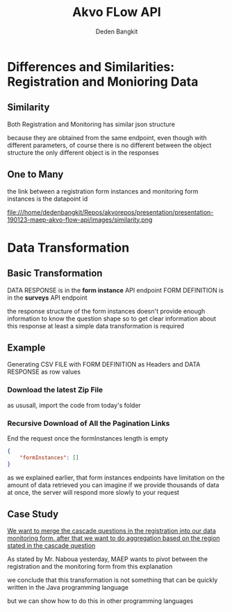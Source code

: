 #+PROPERTY: header-args:bash :exports both
#+PROPERTY: header-args:bash+ :results output
#+STARTUP: showall

:REVEAL_PROPERTIES:
#+REVEAL_TITLE_SLIDE: Akvo Flow API
#+REVEAL_ROOT: https://cdn.jsdelivr.net/npm/reveal.js
#+REVEAL_EXTRA_CSS: file:///home/dedenbangkit/Repos/akvorepos/presentation/css/akvo.css
:END:

#+TITLE: Akvo FLow API
#+AUTHOR: Deden Bangkit

* Differences and Similarities: Registration and Monioring Data

** Similarity

Both Registration and Monitoring has similar json structure

#+BEGIN_NOTES
because they are obtained from the same endpoint,
even though with different parameters,
of course there is no different between the object structure
the only different object is in the responses
#+END_NOTES

** One to Many

#+BEGIN_NOTES
the link between a registration form instances and
monitoring form instances is the datapoint id
#+END_NOTES

#+ATTR_HTML: :width 100%
file:///home/dedenbangkit/Repos/akvorepos/presentation/presentation-190123-maep-akvo-flow-api/images/similarity.png


* Data Transformation

** Basic Transformation

DATA RESPONSE is in the **form instance** API endpoint
FORM DEFINITION is in the **surveys** API endpoint

#+BEGIN_NOTES
the response structure of the form instances doesn't provide
enough information to know the question shape
so to get clear information about this response
at least a simple data transformation is required
#+END_NOTES

** Example

Generating CSV FILE with FORM DEFINITION as Headers
and DATA RESPONSE as row values

*** Download the latest Zip File

#+BEGIN_NOTES
as ususall, import the code from today's folder
#+END_NOTES

*** Recursive Download of All the Pagination Links

End the request once the formInstances length is empty

#+begin_src json
{
    "formInstances": []
}
#+end_src

#+BEGIN_NOTES
as we explained earlier, that form instances endpoints have
limitation on the amount of data retrieved
you can imagine if we provide thousands of data at once,
the server will respond more slowly to your request
#+END_NOTES

** Case Study

_We want to merge the cascade questions in the registration into our data monitoring form.
after that we want to do aggregation based on the region stated in the cascade question_

#+BEGIN_NOTES
As stated by Mr. Naboua yesterday, MAEP wants to pivot between the registration
and the monitoring form from this explanation

we conclude that this transformation is not something that can be quickly written
in the Java programming language

but we can show how to do this in other programming languages
#+END_NOTES
